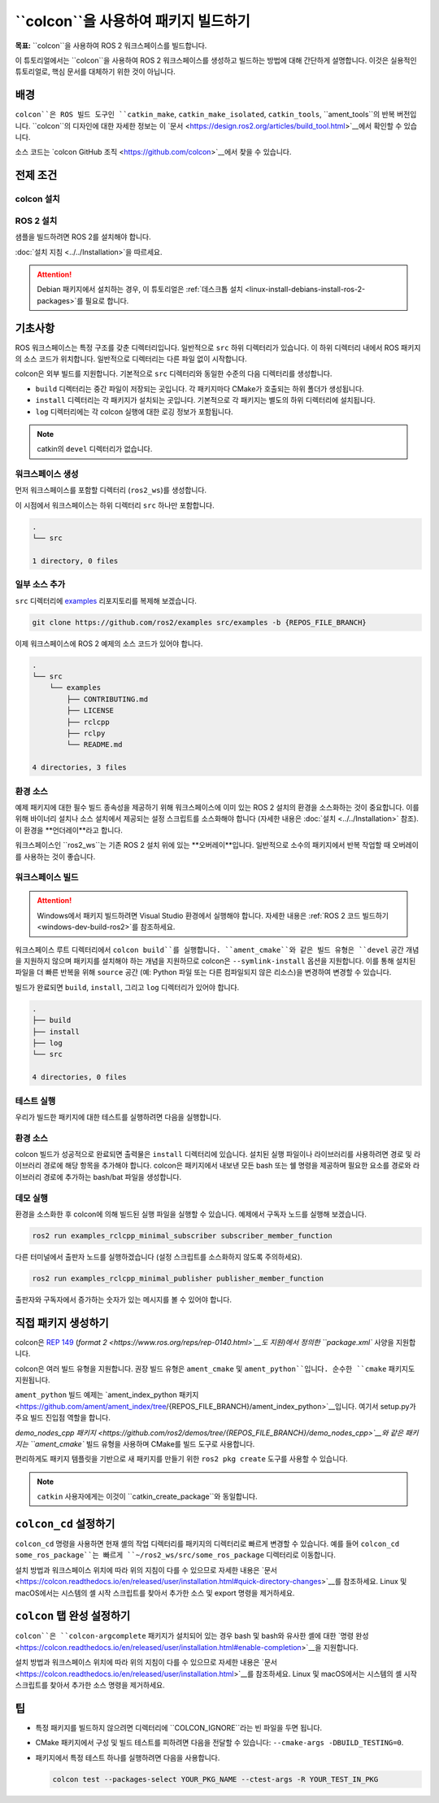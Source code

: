 ``colcon``을 사용하여 패키지 빌드하기
========================================

**목표:** ``colcon``을 사용하여 ROS 2 워크스페이스를 빌드합니다.


이 튜토리얼에서는 ``colcon``을 사용하여 ROS 2 워크스페이스를 생성하고 빌드하는 방법에 대해 간단하게 설명합니다.
이것은 실용적인 튜토리얼로, 핵심 문서를 대체하기 위한 것이 아닙니다.

배경
----

``colcon``은 ROS 빌드 도구인 ``catkin_make``, ``catkin_make_isolated``, ``catkin_tools``, ``ament_tools``의 반복 버전입니다.
``colcon``의 디자인에 대한 자세한 정보는 이 `문서 <https://design.ros2.org/articles/build_tool.html>`__에서 확인할 수 있습니다.

소스 코드는 `colcon GitHub 조직 <https://github.com/colcon>`__에서 찾을 수 있습니다.

전제 조건
-----------

colcon 설치
^^^^^^^^^^^^

.. tabs::

  .. group-tab:: Linux

    .. code-block:: bash

        sudo apt install python3-colcon-common-extensions

  .. group-tab:: macOS

    .. code-block:: bash

        python3 -m pip install colcon-common-extensions

  .. group-tab:: Windows

    .. code-block:: bash

        pip install -U colcon-common-extensions


ROS 2 설치
^^^^^^^^^^

샘플을 빌드하려면 ROS 2를 설치해야 합니다.

:doc:`설치 지침 <../../Installation>`을 따르세요.

.. attention:: Debian 패키지에서 설치하는 경우, 이 튜토리얼은 :ref:`데스크톱 설치 <linux-install-debians-install-ros-2-packages>`를 필요로 합니다.

기초사항
---------

ROS 워크스페이스는 특정 구조를 갖춘 디렉터리입니다.
일반적으로 ``src`` 하위 디렉터리가 있습니다.
이 하위 디렉터리 내에서 ROS 패키지의 소스 코드가 위치합니다.
일반적으로 디렉터리는 다른 파일 없이 시작합니다.

colcon은 외부 빌드를 지원합니다.
기본적으로 ``src`` 디렉터리와 동일한 수준의 다음 디렉터리를 생성합니다.

* ``build`` 디렉터리는 중간 파일이 저장되는 곳입니다.
  각 패키지마다 CMake가 호출되는 하위 폴더가 생성됩니다.
* ``install`` 디렉터리는 각 패키지가 설치되는 곳입니다.
  기본적으로 각 패키지는 별도의 하위 디렉터리에 설치됩니다.
* ``log`` 디렉터리에는 각 colcon 실행에 대한 로깅 정보가 포함됩니다.

.. note:: catkin의 ``devel`` 디렉터리가 없습니다.

워크스페이스 생성
^^^^^^^^^^^^^^^^

먼저 워크스페이스를 포함할 디렉터리 (``ros2_ws``)를 생성합니다.

.. tabs::

  .. group-tab:: Linux

    .. code-block:: bash

       mkdir -p ~/ros2_ws/src
       cd ~/ros2_ws

  .. group-tab:: macOS

    .. code-block:: bash

       mkdir -p ~/ros2_ws/src
       cd ~/ros2_ws

  .. group-tab:: Windows

    .. code-block:: bash

       md \dev\ros2_ws\src
       cd \dev\ros2_ws

이 시점에서 워크스페이스는 하위 디렉터리 ``src`` 하나만 포함합니다.

.. code-block:: bash

    .
    └── src

    1 directory, 0 files

일부 소스 추가
^^^^^^^^^^^^^^^^

``src`` 디렉터리에 `examples <https://github.com/ros2/examples>`__ 리포지토리를 복제해 보겠습니다.

.. code-block:: bash

    git clone https://github.com/ros2/examples src/examples -b {REPOS_FILE_BRANCH}

이제 워크스페이스에 ROS 2 예제의 소스 코드가 있어야 합니다.

.. code-block:: bash

    .
    └── src
        └── examples
            ├── CONTRIBUTING.md
            ├── LICENSE
            ├── rclcpp
            ├── rclpy
            └── README.md

    4 directories, 3 files

환경 소스
^^^^^^^^^^

예제 패키지에 대한 필수 빌드 종속성을 제공하기 위해 워크스페이스에 이미 있는 ROS 2 설치의 환경을 소스화하는 것이 중요합니다.
이를 위해 바이너리 설치나 소스 설치에서 제공되는 설정 스크립트를 소스화해야 합니다 (자세한 내용은 :doc:`설치 <../../Installation>` 참조).
이 환경을 **언더레이**라고 합니다.

워크스페이스인 ``ros2_ws``는 기존 ROS 2 설치 위에 있는 **오버레이**입니다.
일반적으로 소수의 패키지에서 반복 작업할 때 오버레이를 사용하는 것이 좋습니다.

워크스페이스 빌드
^^^^^^^^^^^^^^^^^

.. attention::

   Windows에서 패키지 빌드하려면 Visual Studio 환경에서 실행해야 합니다. 자세한 내용은 :ref:`ROS 2 코드 빌드하기 <windows-dev-build-ros2>`를 참조하세요.

워크스페이스 루트 디렉터리에서 ``colcon build``를 실행합니다.
``ament_cmake``와 같은 빌드 유형은 ``devel`` 공간 개념을 지원하지 않으며 패키지를 설치해야 하는 개념을 지원하므로 colcon은 ``--symlink-install`` 옵션을 지원합니다.
이를 통해 설치된 파일을 더 빠른 반복을 위해 ``source`` 공간 (예: Python 파일 또는 다른 컴파일되지 않은 리소스)을 변경하여 변경할 수 있습니다.

.. tabs::

  .. group-tab:: Linux

    .. code-block:: console

      colcon build --symlink-install

  .. group-tab:: macOS

    .. code-block:: console

      colcon build --symlink-install

  .. group-tab:: Windows

    위에서 빌드에 사용했기 때문에 여기에서도 ``--merge-install``을 지정해야 합니다.

빌드가 완료되면 ``build``, ``install``, 그리고 ``log`` 디렉터리가 있어야 합니다.

.. code-block:: bash

    .
    ├── build
    ├── install
    ├── log
    └── src

    4 directories, 0 files

테스트 실행
^^^^^^^^^^^

우리가 빌드한 패키지에 대한 테스트를 실행하려면 다음을 실행합니다.

.. tabs::

  .. group-tab:: Linux

    .. code-block:: console

      colcon test

  .. group-tab:: macOS

    .. code-block:: console

      colcon test

  .. group-tab:: Windows

    빌드할 때 사용한 것처럼 ``--merge-install``을 지정해야 합니다.

환경 소스
^^^^^^^^^^

colcon 빌드가 성공적으로 완료되면 출력물은 ``install`` 디렉터리에 있습니다.
설치된 실행 파일이나 라이브러리를 사용하려면 경로 및 라이브러리 경로에 해당 항목을 추가해야 합니다.
colcon은 패키지에서 내보낸 모든 bash 또는 쉘 명령을 제공하며 필요한 요소를 경로와 라이브러리 경로에 추가하는 bash/bat 파일을 생성합니다.

.. tabs::

  .. group-tab:: Linux

    .. code-block:: bash

       source install/setup.bash

  .. group-tab:: macOS

    .. code-block:: bash

       . install/setup.bash

  .. group-tab:: Windows

    .. code-block:: bash

       call install\setup.bat

    또는 Powershell에서:

    .. code-block:: bash

       install\setup.ps1

데모 실행
^^^^^^^^^^

환경을 소스화한 후 colcon에 의해 빌드된 실행 파일을 실행할 수 있습니다.
예제에서 구독자 노드를 실행해 보겠습니다.

.. code-block:: bash

    ros2 run examples_rclcpp_minimal_subscriber subscriber_member_function

다른 터미널에서 출판자 노드를 실행하겠습니다 (설정 스크립트를 소스화하지 않도록 주의하세요).

.. code-block:: bash

    ros2 run examples_rclcpp_minimal_publisher publisher_member_function

출판자와 구독자에서 증가하는 숫자가 있는 메시지를 볼 수 있어야 합니다.

직접 패키지 생성하기
----------------------

colcon은 `REP 149 <https://www.ros.org/reps/rep-0149.html>`__ (`format 2 <https://www.ros.org/reps/rep-0140.html>`__도 지원)에서 정의한 ``package.xml`` 사양을 지원합니다.

colcon은 여러 빌드 유형을 지원합니다.
권장 빌드 유형은 ``ament_cmake`` 및 ``ament_python``입니다.
순수한 ``cmake`` 패키지도 지원됩니다.

``ament_python`` 빌드 예제는 `ament_index_python 패키지 <https://github.com/ament/ament_index/tree/{REPOS_FILE_BRANCH}/ament_index_python>`__입니다. 여기서 setup.py가 주요 빌드 진입점 역할을 합니다.

`demo_nodes_cpp 패키지 <https://github.com/ros2/demos/tree/{REPOS_FILE_BRANCH}/demo_nodes_cpp>`__와 같은 패키지는 ``ament_cmake`` 빌드 유형을 사용하며 CMake를 빌드 도구로 사용합니다.

편리하게도 패키지 템플릿을 기반으로 새 패키지를 만들기 위한 ``ros2 pkg create`` 도구를 사용할 수 있습니다.

.. note:: ``catkin`` 사용자에게는 이것이 ``catkin_create_package``와 동일합니다.

``colcon_cd`` 설정하기
----------------------

``colcon_cd`` 명령을 사용하면 현재 셸의 작업 디렉터리를 패키지의 디렉터리로 빠르게 변경할 수 있습니다.
예를 들어 ``colcon_cd some_ros_package``는 빠르게 ``~/ros2_ws/src/some_ros_package`` 디렉터리로 이동합니다.

.. tabs::

   .. group-tab:: Linux

      .. code-block:: console

        echo "source /usr/share/colcon_cd/function/colcon_cd.sh" >> ~/.bashrc
        echo "export _colcon_cd_root=/opt/ros/{DISTRO}/" >> ~/.bashrc

   .. group-tab:: macOS

      .. code-block:: console

        echo "source /usr/local/share/colcon_cd/function/colcon_cd.sh" >> ~/.bashrc
        echo "export _colcon_cd_root=~/ros2_install" >> ~/.bashrc

   .. group-tab:: Windows

      사용 불가능

설치 방법과 워크스페이스 위치에 따라 위의 지침이 다를 수 있으므로 자세한 내용은 `문서 <https://colcon.readthedocs.io/en/released/user/installation.html#quick-directory-changes>`__를 참조하세요.
Linux 및 macOS에서는 시스템의 셸 시작 스크립트를 찾아서 추가한 소스 및 export 명령을 제거하세요.

``colcon`` 탭 완성 설정하기
-----------------------------

``colcon``은 ``colcon-argcomplete`` 패키지가 설치되어 있는 경우 bash 및 bash와 유사한 셸에 대한 `명령 완성 <https://colcon.readthedocs.io/en/released/user/installation.html#enable-completion>`__을 지원합니다.

.. tabs::

   .. group-tab:: Linux

      .. code-block:: console

        echo "source /usr/share/colcon_argcomplete/hook/colcon-argcomplete.bash" >> ~/.bashrc

   .. group-tab:: macOS

      .. code-block:: console

        echo "source $HOME/.local/share/colcon_argcomplete/hook/colcon-argcomplete.bash" >> ~/.bash_profile

   .. group-tab:: Windows

      사용 불가능

설치 방법과 워크스페이스 위치에 따라 위의 지침이 다를 수 있으므로 자세한 내용은 `문서 <https://colcon.readthedocs.io/en/released/user/installation.html>`__를 참조하세요.
Linux 및 macOS에서는 시스템의 셸 시작 스크립트를 찾아서 추가한 소스 명령을 제거하세요.

팁
----

* 특정 패키지를 빌드하지 않으려면 디렉터리에 ``COLCON_IGNORE``라는 빈 파일을 두면 됩니다.
* CMake 패키지에서 구성 및 빌드 테스트를 피하려면 다음을 전달할 수 있습니다: ``--cmake-args -DBUILD_TESTING=0``.
* 패키지에서 특정 테스트 하나를 실행하려면 다음을 사용합니다.

  .. code-block:: bash

     colcon test --packages-select YOUR_PKG_NAME --ctest-args -R YOUR_TEST_IN_PKG
